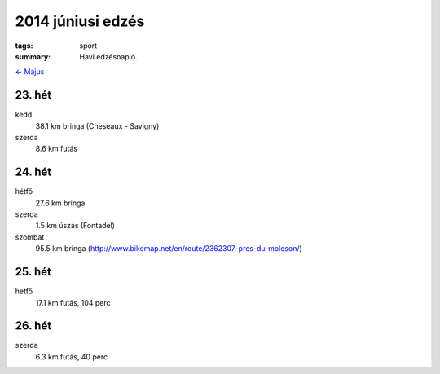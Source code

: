 2014 júniusi edzés
==================

:tags: sport
:summary: Havi edzésnapló.

`<- Május <|filename|2014-05-31-Majusi-edzes.rst>`_

23. hét
-------
kedd
    38.1 km bringa (Cheseaux - Savigny)
szerda
    8.6 km futás

24. hét
-------
hétfő
    27.6 km bringa
szerda
    1.5 km úszás (Fontadel)
szombat
    95.5 km bringa (http://www.bikemap.net/en/route/2362307-pres-du-moleson/)

25. hét
-------
hetfő
    17.1 km futás, 104 perc

26. hét
-------
szerda
    6.3 km futás, 40 perc
